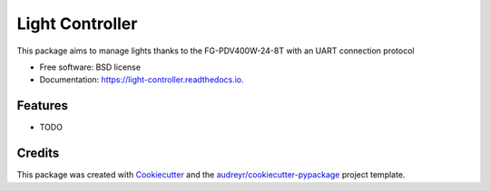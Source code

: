 ================
Light Controller
================


.. image:: https://img.shields.io/pypi/v/light_controller.svg
        :target: https://pypi.python.org/pypi/light_controller

.. image:: https://img.shields.io/travis/tcotte/light_controller.svg
        :target: https://travis-ci.com/tcotte/light_controller

.. image:: https://readthedocs.org/projects/light-controller/badge/?version=latest
        :target: https://light-controller.readthedocs.io/en/latest/?version=latest
        :alt: Documentation Status




This package aims to manage lights thanks to the FG-PDV400W-24-8T with an UART connection protocol


* Free software: BSD license
* Documentation: https://light-controller.readthedocs.io.


Features
--------

* TODO

Credits
-------

This package was created with Cookiecutter_ and the `audreyr/cookiecutter-pypackage`_ project template.

.. _Cookiecutter: https://github.com/audreyr/cookiecutter
.. _`audreyr/cookiecutter-pypackage`: https://github.com/audreyr/cookiecutter-pypackage

